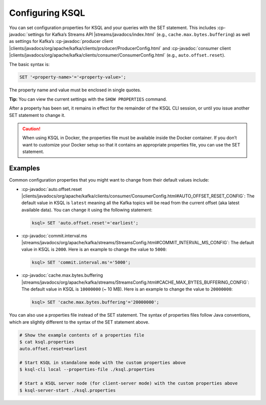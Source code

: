 .. _configuring-ksql:

Configuring KSQL
================

You can set configuration properties for KSQL and your queries with the
SET statement. This includes :cp-javadoc:`settings for Kafka’s Streams
API |streams/javadocs/index.html` (e.g.,
``cache.max.bytes.buffering``) as well as settings for Kafka’s :cp-javadoc:`producer
client |clients/javadocs/org/apache/kafka/clients/producer/ProducerConfig.html` and
:cp-javadoc:`consumer
client |clients/javadocs/org/apache/kafka/clients/consumer/ConsumerConfig.html`
(e.g., ``auto.offset.reset``).

The basic syntax is:

.. code:: sql

    SET '<property-name>'='<property-value>';

The property name and value must be enclosed in single quotes.

**Tip:** You can view the current settings with the ``SHOW PROPERTIES`` command.

After a property has been set, it remains in effect for the remainder
of the KSQL CLI session, or until you issue another SET statement to change
it.

.. caution::
    When using KSQL in Docker, the properties file must be available inside the Docker container. If you
    don’t want to customize your Docker setup so that it contains an appropriate properties file, you can use the SET statement.

Examples
--------

Common configuration properties that you might want to change from their
default values include:

-  :cp-javadoc:`auto.offset.reset |clients/javadocs/org/apache/kafka/clients/consumer/ConsumerConfig.html#AUTO_OFFSET_RESET_CONFIG`:
   The default value in KSQL is ``latest`` meaning all the Kafka topics
   will be read from the current offset (aka latest available data). You
   can change it using the following statement:

   .. code:: bash

    ksql> SET 'auto.offset.reset'='earliest';

-  :cp-javadoc:`commit.interval.ms |streams/javadocs/org/apache/kafka/streams/StreamsConfig.html#COMMIT_INTERVAL_MS_CONFIG`:
   The default value in KSQL is ``2000``. Here is an example to change
   the value to ``5000``:

   .. code:: bash

    ksql> SET 'commit.interval.ms'='5000';

-  :cp-javadoc:`cache.max.bytes.buffering |streams/javadocs/org/apache/kafka/streams/StreamsConfig.html#CACHE_MAX_BYTES_BUFFERING_CONFIG`:
   The default value in KSQL is ``10000000`` (~ 10 MB). Here is an example to change the value to ``20000000``:

   .. code:: bash

    ksql> SET 'cache.max.bytes.buffering'='20000000';


You can also use a properties file instead of the SET statement. The
syntax of properties files follow Java conventions, which are slightly
different to the syntax of the SET statement above.

.. code:: bash

    # Show the example contents of a properties file
    $ cat ksql.properties
    auto.offset.reset=earliest

    # Start KSQL in standalone mode with the custom properties above
    $ ksql-cli local --properties-file ./ksql.properties

    # Start a KSQL server node (for client-server mode) with the custom properties above
    $ ksql-server-start ./ksql.properties

